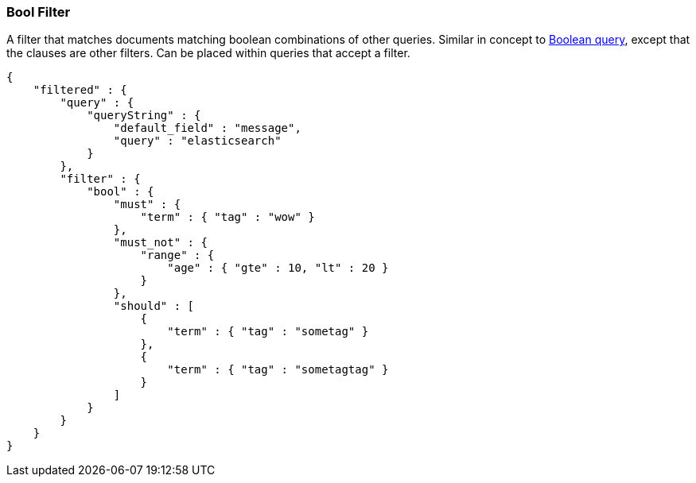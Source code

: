 [[query-dsl-bool-filter]]
=== Bool Filter

A filter that matches documents matching boolean combinations of other
queries. Similar in concept to
<<query-dsl-bool-query,Boolean query>>, except
that the clauses are other filters. Can be placed within queries that
accept a filter.

[source,js]
--------------------------------------------------
{
    "filtered" : {
        "query" : {
            "queryString" : {
                "default_field" : "message",
                "query" : "elasticsearch"
            }
        },
        "filter" : {
            "bool" : {
                "must" : {
                    "term" : { "tag" : "wow" }
                },
                "must_not" : {
                    "range" : {
                        "age" : { "gte" : 10, "lt" : 20 }
                    }
                },
                "should" : [
                    {
                        "term" : { "tag" : "sometag" }
                    },
                    {
                        "term" : { "tag" : "sometagtag" }
                    }
                ]
            }
        }
    }
}
--------------------------------------------------

